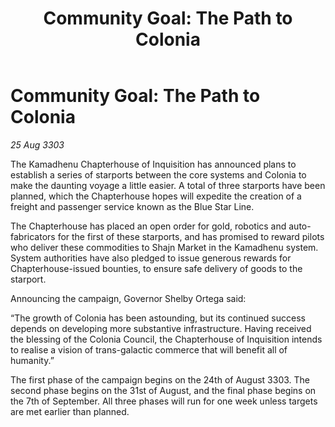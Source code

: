 :PROPERTIES:
:ID:       d14e0967-e590-4fc2-baf7-1ad85ab1a881
:END:
#+title: Community Goal: The Path to Colonia
#+filetags: :CommunityGoal:3303:galnet:

* Community Goal: The Path to Colonia

/25 Aug 3303/

The Kamadhenu Chapterhouse of Inquisition has announced plans to establish a series of starports between the core systems and Colonia to make the daunting voyage a little easier. A total of three starports have been planned, which the Chapterhouse hopes will expedite the creation of a freight and passenger service known as the Blue Star Line. 

The Chapterhouse has placed an open order for gold, robotics and auto-fabricators for the first of these starports, and has promised to reward pilots who deliver these commodities to Shajn Market in the Kamadhenu system. System authorities have also pledged to issue generous rewards for Chapterhouse-issued bounties, to ensure safe delivery of goods to the starport. 

Announcing the campaign, Governor Shelby Ortega said: 

“The growth of Colonia has been astounding, but its continued success depends on developing more substantive infrastructure. Having received the blessing of the Colonia Council, the Chapterhouse of Inquisition intends to realise a vision of trans-galactic commerce that will benefit all of humanity.” 

The first phase of the campaign begins on the 24th of August 3303. The second phase begins on the 31st of August, and the final phase begins on the 7th of September. All three phases will run for one week unless targets are met earlier than planned.
